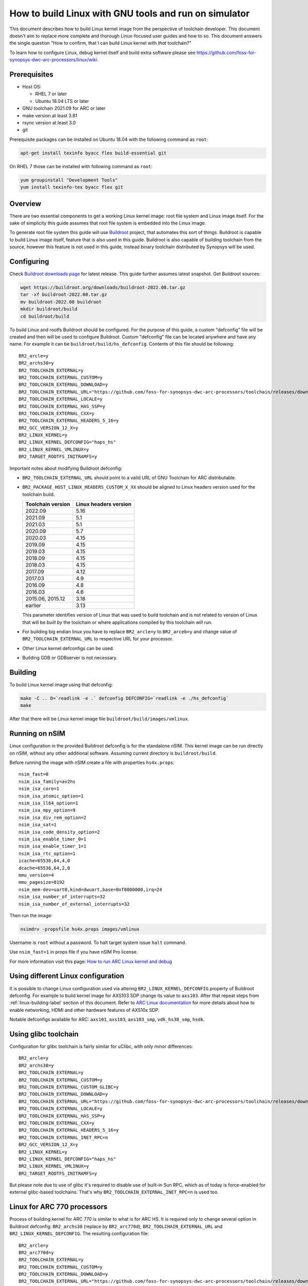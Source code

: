 .. highlight:: none

How to build Linux with GNU tools and run on simulator
======================================================

This document describes how to build Linux kernel image from the perspective
of toolchain developer. This document doesn't aim to replace more complete and
thorough Linux-focused user guides and how to so. This document answers the
single question "How to confirm, that I can build Linux kernel with *that*
toolchain?"

To learn how to configure Linux, debug kernel itself and build extra software
please see `<https://github.com/foss-for-synopsys-dwc-arc-processors/linux/wiki>`_.


Prerequisites
-------------

* Host OS:

  * RHEL 7 or later

  * Ubuntu 18.04 LTS or later

* GNU toolchain 2021.09 for ARC or later

* make version at least 3.81

* rsync version at least 3.0

* git

Prerequisite packages can be installed on Ubuntu 18.04 with the following command as ``root``:

.. code-block:: shell

    apt-get install texinfo byacc flex build-essential git

On RHEL 7 those can be installed with following command as ``root``:

.. code-block:: shell

    yum groupinstall "Development Tools"
    yum install texinfo-tex byacc flex git


Overview
--------

There are two essential components to get a working Linux kernel image: root
file system and Linux image itself. For the sake of simplicity this guide
assumes that root file system is embedded into the Linux image.

To generate root file system this guide will use `Buildroot
<http://buildroot.org>`_ project, that automates this sort of things. Buildroot
is capable to build Linux image itself, feature that is also used in this
guide. Buildroot is also capable of building toolchain from the source, however
this feature is not used in this guide, instead binary toolchain distributed by
Synopsys will be used.


Configuring
-----------

Check `Buildroot downloads page <http://buildroot.org/download.html>`_ for
latest release. This guide further assumes latest snapshot. Get Buildroot
sources:

.. code-block:: shell

    wget https://buildroot.org/downloads/buildroot-2022.08.tar.gz
    tar -xf buildroot-2022.08.tar.gz
    mv buildroot-2022.08 buildroot
    mkdir buildroot/build
    cd buildroot/build

To build Linux and rootfs Buildroot should be configured. For the purpose of
this guide, a custom "defconfig" file will be created and then will be used to
configure Buildroot. Custom "defconfig" file can be located anywhere and have
any name. For example it can be ``buildroot/build/hs_defconfig``.
Contents of this file should be following::

    BR2_arcle=y
    BR2_archs38=y
    BR2_TOOLCHAIN_EXTERNAL=y
    BR2_TOOLCHAIN_EXTERNAL_CUSTOM=y
    BR2_TOOLCHAIN_EXTERNAL_DOWNLOAD=y
    BR2_TOOLCHAIN_EXTERNAL_URL="https://github.com/foss-for-synopsys-dwc-arc-processors/toolchain/releases/download/arc-2022.09-release/arc_gnu_2022.09_prebuilt_uclibc_le_archs_linux_install.tar.gz"
    BR2_TOOLCHAIN_EXTERNAL_LOCALE=y
    BR2_TOOLCHAIN_EXTERNAL_HAS_SSP=y
    BR2_TOOLCHAIN_EXTERNAL_CXX=y
    BR2_TOOLCHAIN_EXTERNAL_HEADERS_5_16=y
    BR2_GCC_VERSION_12_X=y
    BR2_LINUX_KERNEL=y
    BR2_LINUX_KERNEL_DEFCONFIG="haps_hs"
    BR2_LINUX_KERNEL_VMLINUX=y
    BR2_TARGET_ROOTFS_INITRAMFS=y

Important notes about modifying Buildroot defconfig:

* ``BR2_TOOLCHAIN_EXTERNAL_URL`` should point to a valid URL of GNU Toolchain
  for ARC distributable.
* ``BR2_PACKAGE_HOST_LINUX_HEADERS_CUSTOM_X_XX`` should be aligned to Linux headers
  version used for the toolchain build.

  =================== =======================
  Toolchain version   Linux headers version
  =================== =======================
  2022.09             5.16
  2021.09             5.1
  2021.03             5.1
  2020.09             5.7
  2020.03             4.15
  2019.09             4.15
  2019.03             4.15
  2018.09             4.15
  2018.03             4.15
  2017.09             4.12
  2017.03             4.9
  2016.09             4.8
  2016.03             4.6
  2015.06, 2015.12    3.18
  earlier             3.13
  =================== =======================

  This parameter identifies version of Linux that was used to build toolchain and
  is not related to version of Linux that will be *built by* the toolchain or where
  applications compiled by this toolchain will run.
* For building big endian linux you have to replace ``BR2_arcle=y`` to
  ``BR2_arceb=y`` and change value of ``BR2_TOOLCHAIN_EXTERNAL_URL`` to respective
  URL for your processor.
* Other Linux kernel defconfigs can be used.
* Building GDB or GDBserver is not necessary.


.. _linux-building-label:

Building
--------

To build Linux kernel image using that defconfig:

.. code-block:: shell

    make -C .. O=`readlink -e .` defconfig DEFCONFIG=`readlink -e ./hs_defconfig`
    make

After that there will be Linux kernel image file ``buildroot/build/images/vmlinux``.


Running on nSIM
---------------

Linux configuration in the provided Buildroot defconfig is for the standalone
nSIM. This kernel image can be run directly on nSIM, without any other
additional software. Assuming current directory is ``buildroot/build``.

Before running the image with nSIM create a file with properties ``hs4x.props``::

    nsim_fast=0
    nsim_isa_family=av2hs
    nsim_isa_core=1
    nsim_isa_atomic_option=1
    nsim_isa_ll64_option=1
    nsim_isa_mpy_option=9
    nsim_isa_div_rem_option=2
    nsim_isa_sat=1
    nsim_isa_code_density_option=2
    nsim_isa_enable_timer_0=1
    nsim_isa_enable_timer_1=1
    nsim_isa_rtc_option=1
    icache=65536,64,4,0
    dcache=65536,64,2,0
    mmu_version=4
    mmu_pagesize=8192
    nsim_mem-dev=uart0,kind=dwuart,base=0xf0000000,irq=24
    nsim_isa_number_of_interrupts=32
    nsim_isa_number_of_external_interrupts=32

Then run the image:

.. code-block:: shell

    nsimdrv -propsfile hs4x.props images/vmlinux

Username is ``root`` without a password. To halt target system issue ``halt``
command.

Use ``nsim_fast=1`` in props file if you have nSIM Pro license.

For more information visit this page: `How to run ARC Linux kernel and debug <https://github.com/foss-for-synopsys-dwc-arc-processors/linux/wiki/How-to-run-ARC-Linux-kernel-and-debug-%28with-MetaWare-Debugger%29>`_

Using different Linux configuration
-----------------------------------

It is possible to change Linux configuration used via altering
``BR2_LINUX_KERNEL_DEFCONFIG`` property of Buildroot defconfig. For example to
build kernel image for AXS103 SDP change its value to ``axs103``. After that
repeat steps from :ref:`linux-building-label` section of this document.  Refer
to `ARC Linux documentation
<https://github.com/foss-for-synopsys-dwc-arc-processors/linux/wiki>`_ for more
details about how to enable networking, HDMI and other hardware features of
AXS10x SDP.

Notable defconfigs available for ARC: ``axs101``, ``axs103``, ``axs103_smp``,
``vdk_hs38_smp``, ``hsdk``.


Using glibc toolchain
---------------------

Configuration for glibc toolchain is fairly similar for uClibc, with only minor
differences::

    BR2_arcle=y
    BR2_archs38=y
    BR2_TOOLCHAIN_EXTERNAL=y
    BR2_TOOLCHAIN_EXTERNAL_CUSTOM=y
    BR2_TOOLCHAIN_EXTERNAL_CUSTOM_GLIBC=y
    BR2_TOOLCHAIN_EXTERNAL_DOWNLOAD=y
    BR2_TOOLCHAIN_EXTERNAL_URL="https://github.com/foss-for-synopsys-dwc-arc-processors/toolchain/releases/download/arc-2022.09-release/arc_gnu_2022.09_prebuilt_glibc_le_archs_linux_install.tar.gz"
    BR2_TOOLCHAIN_EXTERNAL_LOCALE=y
    BR2_TOOLCHAIN_EXTERNAL_HAS_SSP=y
    BR2_TOOLCHAIN_EXTERNAL_CXX=y
    BR2_TOOLCHAIN_EXTERNAL_HEADERS_5_16=y
    BR2_TOOLCHAIN_EXTERNAL_INET_RPC=n
    BR2_GCC_VERSION_12_X=y
    BR2_LINUX_KERNEL=y
    BR2_LINUX_KERNEL_DEFCONFIG="haps_hs"
    BR2_LINUX_KERNEL_VMLINUX=y
    BR2_TARGET_ROOTFS_INITRAMFS=y

But please note due to use of glibc it's required to disable use of built-in Sun RPC, which as of today is force-enabled for external glibc-based toolchains.
That's why ``BR2_TOOLCHAIN_EXTERNAL_INET_RPC=n`` is used too.


Linux for ARC 770 processors
----------------------------

Process of building kernel for ARC 770 is similar to what is for ARC HS. It is
required only to change several option in Buildroot defconfig: ``BR2_archs38``
(replace by ``BR2_arc770d``), ``BR2_TOOLCHAIN_EXTERNAL_URL`` and ``BR2_LINUX_KERNEL_DEFCONFIG``.
The resulting configuration file::

    BR2_arcle=y
    BR2_arc770d=y
    BR2_TOOLCHAIN_EXTERNAL=y
    BR2_TOOLCHAIN_EXTERNAL_CUSTOM=y
    BR2_TOOLCHAIN_EXTERNAL_DOWNLOAD=y
    BR2_TOOLCHAIN_EXTERNAL_URL="https://github.com/foss-for-synopsys-dwc-arc-processors/toolchain/releases/download/arc-2022.09-release/arc_gnu_2022.09_prebuilt_uclibc_le_arc700_linux_install.tar.gz"
    BR2_TOOLCHAIN_EXTERNAL_LOCALE=y
    BR2_TOOLCHAIN_EXTERNAL_HAS_SSP=y
    BR2_TOOLCHAIN_EXTERNAL_CXX=y
    BR2_TOOLCHAIN_EXTERNAL_HEADERS_5_16=y
    BR2_GCC_VERSION_12_X=y
    BR2_LINUX_KERNEL=y
    BR2_LINUX_KERNEL_DEFCONFIG="nsim_700"
    BR2_LINUX_KERNEL_VMLINUX=y
    BR2_TARGET_ROOTFS_INITRAMFS=y

Then repeat steps from :ref:`linux-building-label` section of this document to build
Linux kernel image.

Before running the image with nSIM create a file with properties ``arc700.props``::

    nsim_fast=0
    nsim_mem-dev=uart0,kind=dwuart,base=0xf0000000,irq=24
    icache=32768,64,2,0
    dcache=32768,64,4,0
    nsim_mmu=3
    nsim_isa_family=a700
    nsim_isa_atomic_option=1
    nsim_isa_dpfp=none
    nsim_isa_shift_option=2
    nsim_isa_swap_option=1
    nsim_isa_bitscan_option=1
    nsim_isa_sat=1
    nsim_isa_mpy32=1
    nsim_isa_enable_timer_0=1
    nsim_isa_enable_timer_1=1
    isa_counters=1
    nsim_isa_pct_counters=8
    nsim_isa_pct_size=48

Then run the image:

.. code-block:: shell

    nsimdrv -propsfile arc700.props images/vmlinux


Linux for ARC HS VDK
--------------------

This section is specific to ARC HS VDK which is distributed along with nSIM
(nSIM Pro license is required).

Buildroot defconfig for VDK differs from the one for a simple nSIM:

* Linux defconfig is ``vdk_hs38_smp``.
* Ext2 file of root file system should be created, instead of being linked into
  the kernel.

With those changes Buildroot defconfig for ARC HS VDK is::

    BR2_arcle=y
    BR2_archs38=y
    BR2_TOOLCHAIN_EXTERNAL=y
    BR2_TOOLCHAIN_EXTERNAL_CUSTOM=y
    BR2_TOOLCHAIN_EXTERNAL_DOWNLOAD=y
    BR2_TOOLCHAIN_EXTERNAL_URL="https://github.com/foss-for-synopsys-dwc-arc-processors/toolchain/releases/download/arc-2022.09-release/arc_gnu_2022.09_prebuilt_uclibc_le_archs_linux_install.tar.gz"
    BR2_TOOLCHAIN_EXTERNAL_LOCALE=y
    BR2_TOOLCHAIN_EXTERNAL_HAS_SSP=y
    BR2_TOOLCHAIN_EXTERNAL_CXX=y
    BR2_TOOLCHAIN_EXTERNAL_HEADERS_5_16=y
    BR2_GCC_VERSION_12_X=y
    BR2_LINUX_KERNEL=y
    BR2_LINUX_KERNEL_DEFCONFIG="vdk_hs38_smp"
    BR2_LINUX_KERNEL_VMLINUX=y
    BR2_TARGET_ROOTFS_EXT2=y

Save this defconfig to some file (for example ``vdk_defconfig``). Then use same
process as in :ref:`linux-building-label` section:

.. code-block:: shell

    make -C .. O=`readlink -e .` defconfig DEFCONFIG=`readlink -e ./vdk_defconfig`
    make

ARC HS VDK already includes Linux kernel image and root file system image. To
replace them with your newly generated files:

.. code-block:: shell

    cd <VDK-directory>/skins/ARC-Linux
    mv rootfs.ARCv2.ext2{,.orig}
    ln -s <path-to-Buildroot-output/images/rootfs.ext2 rootfs.ARCv2.ext2
    mv ARCv2/vmlinux_smp{,.orig}
    ln -s <path-to-Buildroot-output/images/vmlinux ARCv2/vmlinux_smp

Before running VDK if you wish to have a working networking connection on Linux
for ARC system it is required to configure VDK VHub application. By default
this application will pass all Ethernet packets to the VDK Ethernet model,
however on busy networks that can be too much to handle in a model, therefore
it is highly recommended to configure destination address filtering. Modify
``VirtualAndRealWorldIO/VHub/vhub.conf``: set ``DestMACFilterEnable`` to
``true``, and append some random valid MAC address to the list of
``DestMACFilter``, or use one of the MAC address examples in the list. This
guide will use ``D8:D3:85:CF:D5:CE`` - this address is already in the list. Note
that is has been observed that it is not possible to assign some addresses to
Ethernet device model in VDK, instead of success there is an error "Cannot
assign requested address".

Note, that due to the way how VHub application works, it is impossible to
connect to the Ethernet model from the host on which it runs on and vice versa.
Therefore to use networking in target it is required to either have another
host and communicate with it.

Run VHub application as ``root``:

.. code-block:: shell

    VirtualAndRealWorldIO/VHub/vhub -f VirtualAndRealWorldIO/VHub/vhub.conf

In another console launch VDK:

.. code-block:: shell

    . setup.sh
    ./skins/ARC-Linux/start_interactive.tcl

After VDK will load, start simulation. After Linux kernel will boot, login into
system via UART console: login ``root``, no password. By default networking is
switched off. Enable ``eth0`` device, configure it is use MAC from address
configured in VHub::

    [arclinux] # ifconfig eth0 hw ether d8:d3:85:cf:d5:ce
    [arclinux] # ifconfig eth0 up

Linux kernel will emit errors about failed PTP initialization - those are
expected. Assign IP address to the target system. This example uses DHCP::

    [arclinux] # udhcpc eth0

Now it is possible to mount some NFS share and run applications from it::

    [arclinux] # mount -t nfs public-nfs:/home/arc_user/pub /mnt
    [arclinux] # /mnt/hello_world


Linux for AXS103 SDP
--------------------

Build process using Buildroot is the same as for standalone nSIM. Buildroot
defconfig is::

    BR2_arcle=y
    BR2_archs38=y
    BR2_TOOLCHAIN_EXTERNAL=y
    BR2_TOOLCHAIN_EXTERNAL_CUSTOM=y
    BR2_TOOLCHAIN_EXTERNAL_DOWNLOAD=y
    BR2_TOOLCHAIN_EXTERNAL_URL="https://github.com/foss-for-synopsys-dwc-arc-processors/toolchain/releases/download/arc-2022.09-release/arc_gnu_2022.09_prebuilt_uclibc_le_archs_linux_install.tar.gz"
    BR2_TOOLCHAIN_EXTERNAL_LOCALE=y
    BR2_TOOLCHAIN_EXTERNAL_HAS_SSP=y
    BR2_TOOLCHAIN_EXTERNAL_CXX=y
    BR2_TOOLCHAIN_EXTERNAL_HEADERS_5_16=y
    BR2_GCC_VERSION_12_X=y
    BR2_LINUX_KERNEL=y
    BR2_LINUX_KERNEL_DEFCONFIG="axs103_smp"
    BR2_TARGET_ROOTFS_INITRAMFS=y

This defconfig will create a uImage file instead of vmlinux. Please refer to
`ARC Linux wiki
<https://github.com/foss-for-synopsys-dwc-arc-processors/linux/wiki/Getting-Started-with-Linux-on-ARC-AXS103-Software-Development-Platform-(SDP)>`_
for more details on using u-boot with AXS103.

Linux for ARC HS58
--------------------

Get Buildroot sources:

.. code-block:: shell

    git clone -b arc-2022.09 https://github.com/foss-for-synopsys-dwc-arc-processors/buildroot
    mkdir buildroot/build
    cd buildroot/build

To build Linux and rootfs Buildroot should be configured. For the purpose of
this guide, a custom "defconfig" file will be created and then will be used to
configure Buildroot. Custom "defconfig" file can be located anywhere and have
any name. For example it can be ``buildroot/build/arc32_defconfig``.
Contents of this file should be following::

    BR2_arcle=y
    BR2_arc32=y
    # BR2_STRIP_strip is not set
    BR2_PACKAGE_HOST_LINUX_HEADERS_CUSTOM_5_16=y
    BR2_ROOTFS_POST_IMAGE_SCRIPT="board/synopsys/arc64/post-image.sh"
    BR2_ROOTFS_POST_SCRIPT_ARGS="$(LINUX_DIR)"
    BR2_LINUX_KERNEL=y
    BR2_LINUX_KERNEL_CUSTOM_GIT=y
    BR2_LINUX_KERNEL_CUSTOM_REPO_URL="https://github.com/foss-for-synopsys-dwc-arc-processors/linux.git"
    BR2_LINUX_KERNEL_CUSTOM_REPO_VERSION="arc64"
    BR2_LINUX_KERNEL_DEFCONFIG="haps_hs5x"
    BR2_LINUX_KERNEL_IMAGE_TARGET_CUSTOM=y
    BR2_LINUX_KERNEL_IMAGE_TARGET_NAME="loader"
    BR2_TOOLCHAIN_EXTERNAL=y
    BR2_TOOLCHAIN_EXTERNAL_CUSTOM=y
    BR2_TOOLCHAIN_EXTERNAL_DOWNLOAD=y
    BR2_TOOLCHAIN_EXTERNAL_URL="https://github.com/foss-for-synopsys-dwc-arc-processors/toolchain/releases/download/arc-2022.09-release/arc_gnu_2022.09_prebuilt_arc32_uclibc_linux_install.tar.gz"
    BR2_TOOLCHAIN_EXTERNAL_HEADERS_5_16=y
    BR2_TOOLCHAIN_EXTERNAL_LOCALE=y
    BR2_TOOLCHAIN_EXTERNAL_HAS_SSP=y
    BR2_TOOLCHAIN_EXTERNAL_CXX=y
    BR2_TOOLCHAIN_EXTERNAL_INET_RPC=n
    BR2_TOOLCHAIN_EXTERNAL_GCC_12=y
    BR2_PACKAGE_LINUX_TOOLS_PERF=y
    BR2_TARGET_ROOTFS_INITRAMFS=y

To build Linux kernel image using that defconfig:

.. code-block:: shell

    make -C .. O=`readlink -e .` defconfig DEFCONFIG=`readlink -e ./arc32_defconfig`
    make

After that Linux kernel images will be in ``buildroot/build/images``: ``vmlinux`` and ``loader``.
The ``loader`` image must be used for running with nSIM.

Before running the image with nSIM create a file with properties ``hs5x.props``::

    nsim_fast=0
    nsim_isa_family=av3hs
    nsim_isa_dc_hw_prefetch=1
    nsim_isa_dual_issue_option=1
    nsim_isa_atomic_option=2
    nsim_isa_m128_option=0
    nsim_isa_ll64_option=1
    nsim_isa_mpy_option=9
    nsim_isa_div_rem_option=2
    nsim_isa_enable_timer_0=1
    nsim_isa_enable_timer_1=1
    nsim_isa_rtc_option=1
    icache=16384,64,4
    dcache=16384,64,2
    mmu_version=16
    mmu_pagesize=4096
    mmu_address_space=32
    nsim_mem-dev=uart0,kind=dwuart,base=0xf0000000,irq=24
    nsim_isa_number_of_interrupts=32
    nsim_isa_number_of_external_interrupts=32
    nsim_isa_has_fp=1
    nsim_isa_fp_dds_option=1
    nsim_isa_fp_div_option=1
    nsim_isa_fp_dp_option=1
    nsim_isa_fp_hp_option=1
    nsim_isa_fp_vec_option=1
    nsim_isa_fp_wide_option=1

Then run the image:

.. code-block:: shell

    nsimdrv -propsfile hs5x.props images/loader


Linux for ARC HS68
--------------------

Get Buildroot sources:

.. code-block:: shell

    git clone -b arc-2022.09 https://github.com/foss-for-synopsys-dwc-arc-processors/buildroot
    mkdir buildroot/build
    cd buildroot/build

To build Linux and rootfs Buildroot should be configured. For the purpose of
this guide, a custom "defconfig" file will be created and then will be used to
configure Buildroot. Custom "defconfig" file can be located anywhere and have
any name. For example it can be ``buildroot/build/arc64_defconfig``.
Contents of this file should be following::

    BR2_arcle=y
    BR2_arc64=y
    # BR2_STRIP_strip is not set
    BR2_PACKAGE_HOST_LINUX_HEADERS_CUSTOM_5_16=y
    BR2_ROOTFS_POST_IMAGE_SCRIPT="board/synopsys/arc64/post-image.sh"
    BR2_ROOTFS_POST_SCRIPT_ARGS="$(LINUX_DIR)"
    BR2_LINUX_KERNEL=y
    BR2_LINUX_KERNEL_CUSTOM_GIT=y
    BR2_LINUX_KERNEL_CUSTOM_REPO_URL="https://github.com/foss-for-synopsys-dwc-arc-processors/linux.git"
    BR2_LINUX_KERNEL_CUSTOM_REPO_VERSION="arc64"
    BR2_LINUX_KERNEL_DEFCONFIG="haps_arc64"
    BR2_LINUX_KERNEL_IMAGE_TARGET_CUSTOM=y
    BR2_LINUX_KERNEL_IMAGE_TARGET_NAME="loader"
    BR2_TOOLCHAIN_EXTERNAL=y
    BR2_TOOLCHAIN_EXTERNAL_CUSTOM=y
    BR2_TOOLCHAIN_EXTERNAL_CUSTOM_GLIBC=y
    BR2_TOOLCHAIN_EXTERNAL_DOWNLOAD=y
    BR2_TOOLCHAIN_EXTERNAL_URL="https://github.com/foss-for-synopsys-dwc-arc-processors/toolchain/releases/download/arc-2022.09-release/arc_gnu_2022.09_prebuilt_arc64_glibc_linux_install.tar.gz"
    BR2_TOOLCHAIN_EXTERNAL_HEADERS_5_16=y
    BR2_TOOLCHAIN_EXTERNAL_LOCALE=y
    BR2_TOOLCHAIN_EXTERNAL_HAS_SSP=y
    BR2_TOOLCHAIN_EXTERNAL_CXX=y
    BR2_TOOLCHAIN_EXTERNAL_INET_RPC=n
    BR2_TOOLCHAIN_EXTERNAL_GCC_12=y
    BR2_PACKAGE_LINUX_TOOLS_PERF=y
    BR2_PACKAGE_ELFUTILS=y
    BR2_TARGET_ROOTFS_INITRAMFS=y

To build Linux kernel image using that defconfig:

.. code-block:: shell

    make -C .. O=`readlink -e .` defconfig DEFCONFIG=`readlink -e ./arc64_defconfig`
    make

After that Linux kernel images will be in ``buildroot/build/images``: ``vmlinux`` and ``loader``.
The ``loader`` image must be used for running with nSIM.

Before running the image with nSIM create a file with properties ``hs6x.props``::

    nsim_fast=0
    nsim_isa_dual_issue_option=1
    nsim_isa_has_hw_pf=1
    nsim_isa_m128_option=1
    nsim_isa_has_hw_pf=1
    nsim_isa_vec64=1
    nsim_isa_family=arc64
    nsim_isa_enable_timer_0=1
    nsim_isa_enable_timer_1=1
    nsim_isa_rtc_option=1
    nsim_isa_addr_size=64
    nsim_isa_pc_size=64
    icache=16384,64,4,o
    dcache=16384,64,4,o
    mmu_version=16
    mmu_pagesize=4096
    mmu_address_space=48
    nsim_mem-dev=uart0,kind=dwuart,base=0xf0000000,irq=24
    nsim_isa_mpy_option=9
    nsim_isa_mpy64=1
    nsim_isa_div64_option=1
    nsim_isa_div_rem_option=2
    nsim_isa_atomic_option=2
    nsim_isa_has_fp=1
    nsim_isa_fp_dds_option=1
    nsim_isa_fp_div_option=1
    nsim_isa_fp_dp_option=1
    nsim_isa_fp_hp_option=1
    nsim_isa_fp_vec_option=1
    nsim_isa_fp_wide_option=1

Then run the image:

.. code-block:: shell

    nsimdrv -propsfile hs6x.props images/loader
